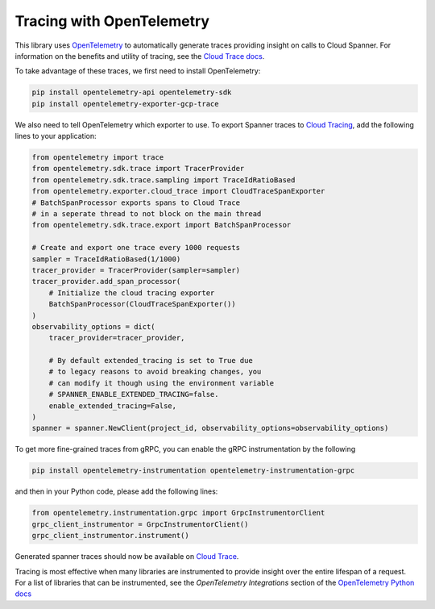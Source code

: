 Tracing with OpenTelemetry
==========================

This library uses `OpenTelemetry <https://opentelemetry.io/>`_ to automatically generate traces providing insight on calls to Cloud Spanner. 
For information on the benefits and utility of tracing, see the `Cloud Trace docs <https://cloud.google.com/trace/docs/overview>`_.

To take advantage of these traces, we first need to install OpenTelemetry:

.. code-block:: sh

    pip install opentelemetry-api opentelemetry-sdk
    pip install opentelemetry-exporter-gcp-trace

We also need to tell OpenTelemetry which exporter to use. To export Spanner traces to `Cloud Tracing <https://cloud.google.com/trace>`_, add the following lines to your application:

.. code:: python

    from opentelemetry import trace
    from opentelemetry.sdk.trace import TracerProvider
    from opentelemetry.sdk.trace.sampling import TraceIdRatioBased
    from opentelemetry.exporter.cloud_trace import CloudTraceSpanExporter
    # BatchSpanProcessor exports spans to Cloud Trace
    # in a seperate thread to not block on the main thread
    from opentelemetry.sdk.trace.export import BatchSpanProcessor

    # Create and export one trace every 1000 requests
    sampler = TraceIdRatioBased(1/1000)
    tracer_provider = TracerProvider(sampler=sampler)
    tracer_provider.add_span_processor(
        # Initialize the cloud tracing exporter
        BatchSpanProcessor(CloudTraceSpanExporter())
    )
    observability_options = dict(
        tracer_provider=tracer_provider,

        # By default extended_tracing is set to True due
        # to legacy reasons to avoid breaking changes, you
        # can modify it though using the environment variable
        # SPANNER_ENABLE_EXTENDED_TRACING=false.
        enable_extended_tracing=False,
    )
    spanner = spanner.NewClient(project_id, observability_options=observability_options)


To get more fine-grained traces from gRPC, you can enable the gRPC instrumentation by the following

.. code-block:: sh

    pip install opentelemetry-instrumentation opentelemetry-instrumentation-grpc

and then in your Python code, please add the following lines:

.. code:: python

   from opentelemetry.instrumentation.grpc import GrpcInstrumentorClient
   grpc_client_instrumentor = GrpcInstrumentorClient()
   grpc_client_instrumentor.instrument()


Generated spanner traces should now be available on `Cloud Trace <https://console.cloud.google.com/traces>`_.

Tracing is most effective when many libraries are instrumented to provide insight over the entire lifespan of a request.
For a list of libraries that can be instrumented, see the `OpenTelemetry Integrations` section of the `OpenTelemetry Python docs <https://opentelemetry-python.readthedocs.io/en/stable/>`_
